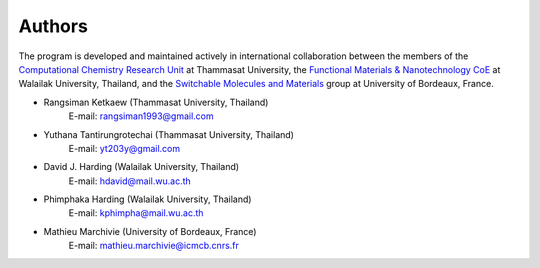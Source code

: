 =======
Authors
=======

The program is developed and maintained actively in international collaboration between
the members of the `Computational Chemistry Research Unit
<https://sites.google.com/site/compchem403/>`_ at Thammasat University,
the `Functional Materials & Nanotechnology CoE
<https://www.funtechwu.com/>`_ at Walailak University, Thailand, and
the `Switchable Molecules and Materials
<http://www.icmcb-bordeaux.cnrs.fr/spip.php?rubrique85>`_ group at University of Bordeaux, France.


* Rangsiman Ketkaew (Thammasat University, Thailand) 
        E-mail: rangsiman1993@gmail.com 
* Yuthana Tantirungrotechai (Thammasat University, Thailand)
        E-mail: yt203y@gmail.com
* David J. Harding (Walailak University, Thailand)
        E-mail: hdavid@mail.wu.ac.th
* Phimphaka Harding (Walailak University, Thailand)
        E-mail: kphimpha@mail.wu.ac.th
* Mathieu Marchivie (University of Bordeaux, France)
        E-mail: mathieu.marchivie@icmcb.cnrs.fr


